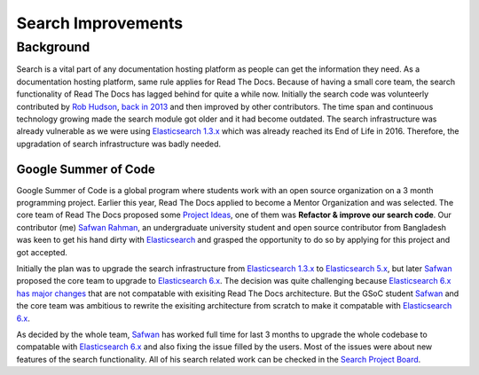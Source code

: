 .. post:: August 14, 2018
   :tags: gsoc, search, feature
   :author: Safwan
   :location: DHA

Search Improvements
====================

Background
^^^^^^^^^^
Search is a vital part of any documentation hosting platform as people can get the
information they need. As a documentation hosting platform, same rule applies for
Read The Docs. Because of having a small core team, the search functionality
of Read The Docs has lagged behind for quite a while now. Initially the search code
was volunteerly contributed by `Rob Hudson`_,  `back in 2013`_ and then improved by other 
contributors. The time span and continuous technology growing made the search
module got older and it had become outdated. The search infrastructure was already vulnerable
as we were using `Elasticsearch 1.3.x`_ which was already reached its End of Life in 2016.
Therefore, the upgradation of search infrastructure was badly needed.

Google Summer of Code
~~~~~~~~~~~~~~~~~~~~~
Google Summer of Code is a global program where students work with an open source organization
on a 3 month programming project. Earlier this year, Read The Docs applied to become a Mentor
Organization and was selected. The core team of Read The Docs proposed some `Project Ideas`_,
one of them was **Refactor & improve our search code**. Our contributor (me) `Safwan Rahman`_, an undergraduate university student and open source contributor from Bangladesh was keen
to get his hand dirty with `Elasticsearch`_ and grasped the opportunity to do so by applying for this project and got accepted.

Initially the plan was to upgrade the search infrastructure from `Elasticsearch 1.3.x`_
to `Elasticsearch 5.x`_, but later Safwan_ proposed the core team to upgrade to
`Elasticsearch 6.x`_. The decision was quite challenging because `Elasticsearch 6.x has major changes`_ that are not compatable with exisiting Read The Docs architecture. But the GSoC
student Safwan_ and the core team was ambitious to rewrite the exisiting architecture from
scratch to make it compatable with `Elasticsearch 6.x`_.

As decided by the whole team, Safwan_ has worked full time for last 3 months to upgrade the
whole codebase to compatable with `Elasticsearch 6.x`_ and also fixing the issue filled by
the users. Most of the issues were about new features of the search functionality. All of his
search related work can be checked in the `Search Project Board`_.

.. _Rob Hudson: https://github.com/robhudson
.. _back in 2013: https://github.com/rtfd/readthedocs.org/pull/493
.. _Elasticsearch: https://www.elastic.co/products/elasticsearch
.. _Elasticsearch 1.3.x: https://www.elastic.co/guide/en/elasticsearch/reference/1.3/index.html
.. _Elasticsearch 5.x: https://www.elastic.co/guide/en/elasticsearch/reference/5.4/index.html
.. _Elasticsearch 6.x: https://www.elastic.co/guide/en/elasticsearch/reference/6.3/index.html
.. _Elasticsearch 6.x has major changes: https://www.elastic.co/guide/en/elasticsearch/reference/current/release-notes-6.0.0.html
.. _Project Ideas: https://git.io/fN9GK
.. _Safwan Rahman: https://github.com/safwanrahman
.. _Safwan: https://github.com/safwanrahman
.. _Elasticsearch document: https://www.elastic.co/guide/en/elasticsearch/guide/current/document.html
.. _Search Project Board: https://github.com/orgs/rtfd/projects/3
